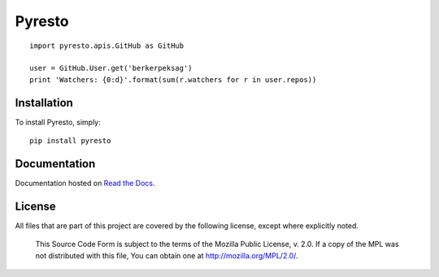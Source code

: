 Pyresto
=======

.. image:: https://secure.travis-ci.org/BYK/pyresto.png
    :alt: Travis CI
    :target: http://travis-ci.org/BYK/pyresto

::

    import pyresto.apis.GitHub as GitHub

    user = GitHub.User.get('berkerpeksag')
    print 'Watchers: {0:d}'.format(sum(r.watchers for r in user.repos))


Installation
------------

To install Pyresto, simply::

    pip install pyresto


Documentation
-------------

Documentation hosted on `Read the Docs <http://pyresto.readthedocs.org/>`_.

License
-------

All files that are part of this project are covered by the following license, except where explicitly noted.

    This Source Code Form is subject to the terms of the Mozilla Public
    License, v. 2.0. If a copy of the MPL was not distributed with this
    file, You can obtain one at http://mozilla.org/MPL/2.0/.
